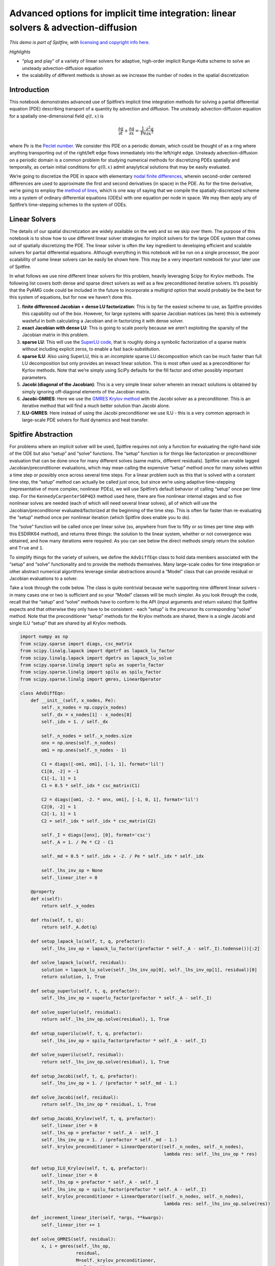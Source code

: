 Advanced options for implicit time integration: linear solvers & advection-diffusion
====================================================================================

*This demo is part of Spitfire, with* `licensing and copyright info
here. <https://github.com/sandialabs/Spitfire/blob/master/license.md>`__

*Highlights*

-  “plug and play” of a variety of linear solvers for adaptive,
   high-order implicit Runge-Kutta scheme to solve an unsteady
   advection-diffusion equation
-  the scalability of different methods is shown as we increase the
   number of nodes in the spatial discretization

Introduction
------------

This notebook demonstrates advanced use of Spitfire’s implicit time
integration methods for solving a partial differential equation (PDE)
describing transport of a quantity by advection and diffusion. The
unsteady advection-diffusion equation for a spatially one-dimensional
field :math:`q(t,x)` is

.. math::  \frac{\partial q}{\partial t} + \frac{\partial q}{\partial x} = \frac{1}{\mathrm{Pe}}\frac{\partial^2 q}{\partial x^2}

where :math:`\mathrm{Pe}` is the `Peclet
number <https://en.wikipedia.org/wiki/Péclet_number>`__. We consider
this PDE on a periodic domain, which could be thought of as a ring where
anything transporting out of the right/left edge flows immediately into
the left/right edge. Unsteady advection-diffusion on a periodic domain
is a common problem for studying numerical methods for discretizing PDEs
spatially and temporally, as certain initial conditions for
:math:`q(0,x)` admit anaylytical solutions that may be easily evaluated.

We’re going to discretize the PDE in space with elementary `nodal finite
differences <https://en.wikipedia.org/wiki/Finite_difference_method>`__,
wherein second-order centered differences are used to approximate the
first and second derivatives (in space) in the PDE. As for the time
derivative, we’re going to employ the `method of
lines <http://www.scholarpedia.org/article/Method_of_lines>`__, which is
one way of saying that we compile the spatially-discretized scheme into
a system of ordinary differential equations (ODEs) with one equation per
node in space. We may then apply any of Spitfire’s time-stepping schemes
to the system of ODEs.

Linear Solvers
--------------

The details of our spatial discretization are widely available on the
web and so we skip over them. The purpose of this notebook is to show
how to use different linear solver strategies for implicit solvers for
the large ODE system that comes out of spatially discretizing the PDE.
The linear solver is often *the* key ingredient to developing efficient
and scalable solvers for partial differential equations. Although
everything in this notebook will be run on a single processor, the poor
scalability of some linear solvers can be easily be shown here. This may
be a very important notebook for your later use of Spitfire.

In what follows we use nine different linear solvers for this problem,
heavily leveraging Scipy for Krylov methods. The following list covers
both dense and sparse direct solvers as well as a few preconditioned
iterative solvers. It’s possibly that the PyAMG code could be included
in the future to incorporate a multigrid option that would probably be
the best for this system of equations, but for now we haven’t done this.

1. **finite differenced Jacobian + dense LU factorization**: This is by
   far the easiest scheme to use, as Spitfire provides this capability
   out of the box. However, for large systems with sparse Jacobian
   matrices (as here) this is extremely wasteful in both calculating a
   Jacobian and in factorizing it with dense solver.
2. **exact Jacobian with dense LU**: This is going to scale poorly
   because we aren’t exploiting the sparsity of the Jacobian matrix in
   this problem.
3. **sparse LU**: This will use the `SuperLU
   code <https://github.com/xiaoyeli/superlu>`__, that is roughly doing
   a symbolic factorization of a sparse matrix without including
   explicit zeros, to enable a fast back-substitution.
4. **sparse ILU**: Also using SuperLU, this is an *incomplete* sparse LU
   decomposition which can be much faster than full LU decomposition but
   only provides an inexact linear solution. This is most often used as
   a preconditioner for Kyrlov methods. Note that we’re simply using
   SciPy defaults for the fill factor and other possibly important
   parameters.
5. **Jacobi (diagonal of the Jacobian)**: This is a very simple linear
   solver wherein an inexact solutions is obtained by simply ignoring
   off-diagonal elements of the Jacobian matrix.
6. **Jacobi-GMRES**: Here we use the `GMRES Krylov
   method <https://en.wikipedia.org/wiki/Generalized_minimal_residual_method>`__
   with the Jacobi solver as a preconditioner. This is an iterative
   method that will find a much better solution than Jacobi alone.
7. **ILU-GMRES**: Here instead of using the Jacobi preconditioner we use
   ILU - this is a very common approach in large-scale PDE solvers for
   fluid dynamics and heat transfer.

Spitfire Abstraction
--------------------

For problems where an implicit solver will be used, Spitfire requires
not only a function for evaluating the right-hand side of the ODE but
also “setup” and “solve” functions. The “setup” function is for things
like factorization or preconditioner evaluation that can be done once
for many different solves (same matrix, different residuals). Spitfire
can enable lagged Jacobian/preconditioner evaluations, which may mean
calling the expensive “setup” method once for many solves within a time
step or possibly once across several time steps. For a linear problem
such as this that is solved with a constant time step, the “setup”
method can actually be called just once, but since we’re using adaptive
time-stepping (representative of more complex, nonlinear PDEs), we will
use Spitfire’s default behavior of calling “setup” once per time step.
For the ``KennedyCarpenterS6P4Q3`` method used here, there are five
nonlinear internal stages and so five nonlinear solves are needed (each
of which will need several linear solves), all of which will use the
Jacobian/preconditioner evaluated/factorized at the beginning of the
time step. This is often far faster than re-evaluating the “setup”
method once per nonlinear iteration (which Spitfire does enable you to
do).

The “solve” function will be called once per linear solve (so, anywhere
from five to fifty or so times per time step with this ESDIRK64 method),
and returns three things: the solution to the linear system, whether or
not convergence was obtained, and how many iterations were required. As
you can see below the direct methods simply return the solution and
``True`` and ``1``.

To simplify things for the variety of solvers, we define the
``AdvDiffEqn`` class to hold data members associated with the “setup”
and “solve” functionality and to provide the methods themselves. Many
large-scale codes for time integration or other abstract numerical
algorithms leverage similar abstractions around a “Model” class that can
provide residual or Jacobian evaluations to a solver.

Take a look through the code below. The class is quite nontrivial
because we’re supporting nine different linear solvers - in many cases
one or two is sufficient and so your “Model” classes will be much
simpler. As you look through the code, recall that the “setup” and
“solve” methods have to conform to the API (input arguments and return
values) that Spitfire expects and that otherwise they only have to be
consistent - each “setup” is the precursor its corresponding “solve”
method. Note that the preconditioner “setup” methods for the Krylov
methods are shared, there is a single Jacobi and single ILU “setup” that
are shared by all Krylov methods.

.. code:: ipython3

    import numpy as np
    from scipy.sparse import diags, csc_matrix
    from scipy.linalg.lapack import dgetrf as lapack_lu_factor
    from scipy.linalg.lapack import dgetrs as lapack_lu_solve
    from scipy.sparse.linalg import splu as superlu_factor
    from scipy.sparse.linalg import spilu as spilu_factor
    from scipy.sparse.linalg import gmres, LinearOperator
    
    class AdvDiffEqn:
        def __init__(self, x_nodes, Pe):
            self._x_nodes = np.copy(x_nodes)
            self._dx = x_nodes[1] - x_nodes[0]
            self._idx = 1. / self._dx
            
            self._n_nodes = self._x_nodes.size
            onx = np.ones(self._n_nodes)
            om1 = np.ones(self._n_nodes - 1)
    
            C1 = diags([-om1, om1], [-1, 1], format='lil')
            C1[0, -2] = -1
            C1[-1, 1] = 1
            C1 = 0.5 * self._idx * csc_matrix(C1)
    
            C2 = diags([om1, -2. * onx, om1], [-1, 0, 1], format='lil')
            C2[0, -2] = 1
            C2[-1, 1] = 1
            C2 = self._idx * self._idx * csc_matrix(C2)
    
            self._I = diags([onx], [0], format='csc')
            self._A = 1. / Pe * C2 - C1
            
            self._md = 0.5 * self._idx + -2. / Pe * self._idx * self._idx
            
            self._lhs_inv_op = None
            self._linear_iter = 0
        
        @property
        def x(self):
            return self._x_nodes
        
        def rhs(self, t, q):
            return self._A.dot(q)
        
        def setup_lapack_lu(self, t, q, prefactor):
            self._lhs_inv_op = lapack_lu_factor((prefactor * self._A - self._I).todense())[:2]
        
        def solve_lapack_lu(self, residual):
            solution = lapack_lu_solve(self._lhs_inv_op[0], self._lhs_inv_op[1], residual)[0]
            return solution, 1, True
        
        def setup_superlu(self, t, q, prefactor):
            self._lhs_inv_op = superlu_factor(prefactor * self._A - self._I)
        
        def solve_superlu(self, residual):
            return self._lhs_inv_op.solve(residual), 1, True
        
        def setup_superilu(self, t, q, prefactor):
            self._lhs_inv_op = spilu_factor(prefactor * self._A - self._I)
        
        def solve_superilu(self, residual):
            return self._lhs_inv_op.solve(residual), 1, True
        
        def setup_Jacobi(self, t, q, prefactor):
            self._lhs_inv_op = 1. / (prefactor * self._md - 1.)
        
        def solve_Jacobi(self, residual):
            return self._lhs_inv_op * residual, 1, True
        
        def setup_Jacobi_Krylov(self, t, q, prefactor):
            self._linear_iter = 0
            self._lhs_op = prefactor * self._A - self._I
            self._lhs_inv_op = 1. / (prefactor * self._md - 1.)
            self._krylov_preconditioner = LinearOperator((self._n_nodes, self._n_nodes), 
                                                          lambda res: self._lhs_inv_op * res)
        
        def setup_ILU_Krylov(self, t, q, prefactor):
            self._linear_iter = 0
            self._lhs_op = prefactor * self._A - self._I
            self._lhs_inv_op = spilu_factor(prefactor * self._A - self._I)
            self._krylov_preconditioner = LinearOperator((self._n_nodes, self._n_nodes), 
                                                          lambda res: self._lhs_inv_op.solve(res))
        
        def _increment_linear_iter(self, *args, **kwargs):
            self._linear_iter += 1
            
        def solve_GMRES(self, residual):
            x, i = gmres(self._lhs_op,
                         residual,
                         M=self._krylov_preconditioner,
                         atol=1.e-12,
                         maxiter=100,
                         callback=self._increment_linear_iter,
                         callback_type='legacy')
            return x, self._linear_iter, not i

Now we go ahead and solve the advection-diffusion equation on a grid of
128 nodes with a periodic initial condition made up of several sine
waves. Note that our choice for the Peclet number yields a nice mix of
diffusive (smoothing) and advective behaviors. In this first case we use
the sparse LU decomposition - in following cells we study all nine
solvers mentioned above.

Use the slider widget below to watch the field evolve over time.

.. code:: ipython3

    from spitfire import odesolve, SimpleNewtonSolver, KennedyCarpenterS6P4Q3, PIController
    import matplotlib.pyplot as plt
    from ipywidgets import interact, widgets
    
    x_nodes = np.linspace(0, 1, 128)
    q0 = 0.9 * np.sin(8. * np.pi * x_nodes) + 0.1 * np.sin(32. * np.pi * x_nodes) + 0.05 * np.sin(64. * np.pi * x_nodes)
    Pe = 1.e4
    
    pde = AdvDiffEqn(x_nodes, Pe)
    
    timestepper = KennedyCarpenterS6P4Q3(SimpleNewtonSolver())
    controller = PIController(target_error=1.e-8, first_step=1e-4, max_step=5e-2)
    
    output_times = np.linspace(0., 2., 100)
    
    q = odesolve(pde.rhs, q0, output_times,
                 linear_setup=pde.setup_superlu,
                 linear_solve=pde.solve_superlu,
                 step_size=controller,
                 method=timestepper)
    
    plt.plot(x_nodes, q[0, :], ':')
    l1, = plt.plot(x_nodes, q[0, :])
    plt.xlim([x_nodes[0], x_nodes[-1]])
    plt.ylim([-1.5, 1.5])
    plt.grid()
    plt.xlabel('x')
    plt.ylabel('q')
    plt.title(f't = {output_times[0]:.2f}')
    plt.tight_layout()
    
    def f(it):
        plt.title(f't = {output_times[it]:.2f}')
        l1.set_ydata(q[it, :])
    
    # interact(f, it=widgets.IntSlider(min=0, max=output_times.size-1, step=1, value=0));



.. image:: implicit_advection_diffusion_linear_solvers_advanced_files/implicit_advection_diffusion_linear_solvers_advanced_5_0.png


Comparing Linear Solvers
------------------------

In the next cell we define the ``solve`` method that will simplify our
studies of solver performance later on…

.. code:: ipython3

    def solve(n_nodes, Pe, solver_choice):
        x_nodes = np.linspace(0., 1., n_nodes)
        pde = AdvDiffEqn(x_nodes, Pe=Pe)
        q0 = 0.9 * np.sin(8. * np.pi * x_nodes) + \
             0.1 * np.sin(32. * np.pi * x_nodes) + \
             0.05 * np.sin(64. * np.pi * x_nodes)
        
        timestepper = KennedyCarpenterS6P4Q3(SimpleNewtonSolver())
        controller = PIController(target_error=1.e-8, first_step=1e-5, max_step=5e-2)
        
        methods = dict({
            'FDJ + dense LU': (None,None),
            'dense LU': (pde.setup_lapack_lu, pde.solve_lapack_lu),
            'sparse LU': (pde.setup_superlu, pde.solve_superlu),
            'sparse ILU': (pde.setup_superilu, pde.solve_superilu),
            'Jacobi': (pde.setup_Jacobi, pde.solve_Jacobi),
            'Jacobi-GMRES': (pde.setup_Jacobi_Krylov, pde.solve_GMRES),
            'ILU-GMRES': (pde.setup_ILU_Krylov, pde.solve_GMRES),
        })
        
        setup, solve = methods[solver_choice]
        _, _, _, solve_info = odesolve(pde.rhs, q0,
                                       stop_at_time=0.1,
                                       linear_setup=setup,
                                       linear_solve=solve,
                                       step_size=controller,
                                       method=timestepper,
                                       return_info=True)
        linear_iter = solve_info['linear iter']
        nonlinear_iter = solve_info['nonlinear iter']
        cput = solve_info['total cpu time (s)']
        nsteps = solve_info['time steps']
        print(nsteps, linear_iter)
        
        return dict({'nsteps': f'{nsteps}',
                     'cput/step (ms)': f'{1.e3 * cput / nsteps:.1f}',
                     'cput/liter (us)': f'{1.e6 * cput / linear_iter:.1f}',
                     'liter/niter': f'{linear_iter / nonlinear_iter:.1f}',
                     'niter/solve': f'{nonlinear_iter / (5 * nsteps):.1f}'})  # 5 implicit stages in ESDIRK64

Now we run the various solvers on a range of grid sizes and print out a
giant table of the results. Note that we avoid running the dense LU
solvers on the largest grids. Scroll down a bit to see some plots and
conclusions drawn from all this data.

.. code:: ipython3

    Pe = 1.e4
    
    solvers = ['FDJ + dense LU',
               'dense LU',
               'sparse LU',
               'sparse ILU',
               'Jacobi',
               'Jacobi-GMRES',
               'ILU-GMRES']
    solvers_wout_dense_LU = list(solvers)
    solvers_wout_dense_LU.remove('FDJ + dense LU')
    solvers_wout_dense_LU.remove('dense LU')
    
    n_list = [32, 64, 128, 512, 1024, 2048, 4096, 6144, 8192]
    n_list_for_dense_LU = list()
    for n in n_list:
        if n < 1025:
            n_list_for_dense_LU.append(n)
    
    solver_info = dict()
    
    for n in n_list:
        print(f'number of nodes = {n}')
        print(f'{"solver":<20} {"nsteps":<10} {"cput/step (ms)":<20} {"niter/solve":<20} {"liter/niter":<20} {"cput/liter (us)":<20}')
        print('-' * 112)
        
        for solver in (solvers if n < 1025 else solvers_wout_dense_LU):
            solver_data = solve(n, Pe, solver)
            solver_info[(solver, n)] = solver_data
    
            print(f'{solver:<20} {solver_data["nsteps"]:<10} {solver_data["cput/step (ms)"]:<20} {solver_data["niter/solve"]:<20} {solver_data["liter/niter"]:<20} {solver_data["cput/liter (us)"]:<20}')
        print('-' * 112)


.. parsed-literal::

    number of nodes = 32
    solver               nsteps     cput/step (ms)       niter/solve          liter/niter          cput/liter (us)     
    ----------------------------------------------------------------------------------------------------------------
    79 395
    FDJ + dense LU       79         0.9                  1.0                  1.0                  177.5               
    79 395
    dense LU             79         0.7                  1.0                  1.0                  132.9               
    79 395
    sparse LU            79         0.7                  1.0                  1.0                  142.0               
    79 708
    sparse ILU           79         0.9                  1.8                  1.0                  98.3                
    79 1801
    Jacobi               79         0.9                  4.6                  1.0                  39.0                
    79 7079
    Jacobi-GMRES         79         2.7                  1.8                  10.2                 29.7                
    79 3202
    ILU-GMRES            79         2.4                  1.6                  5.2                  59.5                
    ----------------------------------------------------------------------------------------------------------------
    number of nodes = 64
    solver               nsteps     cput/step (ms)       niter/solve          liter/niter          cput/liter (us)     
    ----------------------------------------------------------------------------------------------------------------
    92 463
    FDJ + dense LU       92         1.4                  1.0                  1.0                  269.7               
    92 460
    dense LU             92         0.8                  1.0                  1.0                  156.4               
    92 460
    sparse LU            92         0.7                  1.0                  1.0                  146.2               
    92 713
    sparse ILU           92         0.9                  1.6                  1.0                  111.5               
    92 2435
    Jacobi               92         1.0                  5.3                  1.0                  37.8                
    92 13370
    Jacobi-GMRES         92         3.5                  2.1                  13.8                 23.9                
    92 3203
    ILU-GMRES            92         2.3                  1.5                  4.7                  66.5                
    ----------------------------------------------------------------------------------------------------------------
    number of nodes = 128
    solver               nsteps     cput/step (ms)       niter/solve          liter/niter          cput/liter (us)     
    ----------------------------------------------------------------------------------------------------------------
    120 604
    FDJ + dense LU       120        11.7                 1.0                  1.0                  2333.4              
    120 600
    dense LU             120        1.9                  1.0                  1.0                  379.6               
    120 600
    sparse LU            120        0.8                  1.0                  1.0                  165.6               
    120 820
    sparse ILU           120        1.0                  1.4                  1.0                  143.6               
    120 3631
    Jacobi               120        1.2                  6.1                  1.0                  39.9                
    120 18628
    Jacobi-GMRES         120        3.7                  2.1                  14.6                 24.0                
    120 3485
    ILU-GMRES            120        2.3                  1.3                  4.3                  78.8                
    ----------------------------------------------------------------------------------------------------------------
    number of nodes = 512
    solver               nsteps     cput/step (ms)       niter/solve          liter/niter          cput/liter (us)     
    ----------------------------------------------------------------------------------------------------------------
    149 755
    FDJ + dense LU       149        23.5                 1.0                  1.0                  4636.1              
    149 745
    dense LU             149        7.9                  1.0                  1.0                  1585.0              
    149 745
    sparse LU            149        1.3                  1.0                  1.0                  253.4               
    149 900
    sparse ILU           149        1.4                  1.2                  1.0                  239.6               
    149 5421
    Jacobi               149        1.9                  7.3                  1.0                  51.2                
    149 25752
    Jacobi-GMRES         149        5.1                  2.0                  17.3                 29.4                
    149 3475
    ILU-GMRES            149        3.0                  1.2                  3.9                  129.4               
    ----------------------------------------------------------------------------------------------------------------
    number of nodes = 1024
    solver               nsteps     cput/step (ms)       niter/solve          liter/niter          cput/liter (us)     
    ----------------------------------------------------------------------------------------------------------------
    150 777
    FDJ + dense LU       150        87.3                 1.0                  1.0                  16856.9             
    150 750
    dense LU             150        24.5                 1.0                  1.0                  4896.0              
    150 750
    sparse LU            150        1.9                  1.0                  1.0                  385.7               
    150 1387
    sparse ILU           150        2.2                  1.8                  1.0                  233.8               
    150 6034
    Jacobi               150        2.3                  8.0                  1.0                  57.7                
    150 26372
    Jacobi-GMRES         150        6.1                  2.0                  17.6                 34.5                
    150 7333
    ILU-GMRES            150        5.0                  1.8                  5.3                  101.6               
    ----------------------------------------------------------------------------------------------------------------
    number of nodes = 2048
    solver               nsteps     cput/step (ms)       niter/solve          liter/niter          cput/liter (us)     
    ----------------------------------------------------------------------------------------------------------------
    151 755
    sparse LU            151        2.2                  1.0                  1.0                  448.4               
    151 1430
    sparse ILU           151        3.4                  1.9                  1.0                  363.7               
    151 5346
    Jacobi               151        2.4                  7.1                  1.0                  68.0                
    151 27017
    Jacobi-GMRES         151        6.2                  2.0                  17.9                 34.7                
    151 7661
    ILU-GMRES            151        6.9                  1.9                  5.4                  135.5               
    ----------------------------------------------------------------------------------------------------------------
    number of nodes = 4096
    solver               nsteps     cput/step (ms)       niter/solve          liter/niter          cput/liter (us)     
    ----------------------------------------------------------------------------------------------------------------
    151 755
    sparse LU            151        4.0                  1.0                  1.0                  796.1               
    151 1508
    sparse ILU           151        6.6                  2.0                  1.0                  660.0               
    151 9916
    Jacobi               151        5.2                  13.1                 1.0                  78.6                
    151 31883
    Jacobi-GMRES         151        13.0                 2.0                  21.1                 61.3                
    151 8286
    ILU-GMRES            151        11.5                 2.0                  5.5                  208.9               
    ----------------------------------------------------------------------------------------------------------------
    number of nodes = 6144
    solver               nsteps     cput/step (ms)       niter/solve          liter/niter          cput/liter (us)     
    ----------------------------------------------------------------------------------------------------------------
    151 755
    sparse LU            151        5.8                  1.0                  1.0                  1158.8              
    151 1507
    sparse ILU           151        8.1                  2.0                  1.0                  808.2               
    323 24076
    Jacobi               323        7.7                  14.9                 1.0                  103.2               
    151 43911
    Jacobi-GMRES         151        16.4                 2.0                  29.0                 56.3                
    151 8278
    ILU-GMRES            151        15.4                 2.0                  5.5                  281.7               
    ----------------------------------------------------------------------------------------------------------------
    number of nodes = 8192
    solver               nsteps     cput/step (ms)       niter/solve          liter/niter          cput/liter (us)     
    ----------------------------------------------------------------------------------------------------------------
    151 755
    sparse LU            151        8.1                  1.0                  1.0                  1625.7              
    151 1458
    sparse ILU           151        10.3                 1.9                  1.0                  1069.1              
    419 34485
    Jacobi               419        10.5                 16.5                 1.0                  127.2               
    151 56079
    Jacobi-GMRES         151        26.9                 2.0                  37.1                 72.4                
    151 7886
    ILU-GMRES            151        19.6                 1.9                  5.4                  375.1               
    ----------------------------------------------------------------------------------------------------------------


.. code:: ipython3

    for s in solvers:
        if s in solvers_wout_dense_LU:
            plt.loglog(n_list, [float(solver_info[(s, n)]['cput/step (ms)']) for n in n_list], 'o-', label=s)
        else:
            plt.loglog(n_list_for_dense_LU, [float(solver_info[(s, n)]['cput/step (ms)']) for n in n_list_for_dense_LU], 'o--', label=s)
    plt.legend(loc='best')
    plt.grid()
    plt.xlabel('number of notes')
    plt.ylabel('cput/step (ms)')
    plt.show()



.. image:: implicit_advection_diffusion_linear_solvers_advanced_files/implicit_advection_diffusion_linear_solvers_advanced_10_0.png


.. code:: ipython3

    for s in solvers:
        if s in solvers_wout_dense_LU:
            plt.loglog(n_list, [float(solver_info[(s, n)]['cput/liter (us)']) for n in n_list], 'o-', label=s)
        else:
            plt.loglog(n_list_for_dense_LU, [float(solver_info[(s, n)]['cput/liter (us)']) for n in n_list_for_dense_LU], 'o--', label=s)
    plt.legend(loc='best')
    plt.grid()
    plt.xlabel('number of notes')
    plt.ylabel('cput/liter (us)')
    plt.show()



.. image:: implicit_advection_diffusion_linear_solvers_advanced_files/implicit_advection_diffusion_linear_solvers_advanced_11_0.png


Scalability Results
-------------------

The first conclusion we can draw from the table and plots above is that
the dense LU factorization solvers scale terribly and are practically
unusable for all but the smallest grids. They are quite fast on the
smallest grids because the overhead incurred by sparse solvers and
matrix representations is still relatively large for small matrices.

For the largest systems, an interesting observation is the poor
performance of the Jacobi solver (just using the diagonal of the
Jacobian matrix), which behaves poorly despite its low cost because it
provides such a bad solution to the linear system. This propagates up
the solver stack, as the bad linear solutions make the nonlinear solver
less efficient (leading to more linear systems) and typically make the
adaptive time stepper run with a smaller time step to maintain the same
target error (as seen in the table - significantly more steps are needed
by Jacobi on large grids). So despite its low cost per linear solution,
it doesn’t scale particularly well because of its inaccuracy as a
solver. Implicit methods can be tricky to design because of the coupling
up and down the solver stack - alternatively to this observation, time
steppers can be too “aggressive” in taking very large time steps,
shifting work to the nonlinear solver and ultimately making linear
systems with poorer conditioning than those at smaller time steps
(sometimes removing iterative methods from the realm of possibility
altogether).

Getting back to the results above, the sparse direct methods and
preconditioned Krylov solvers remain quite efficient on large grids. The
table shows that the average number of linear iterations per linear
system (nonlinear iteration) for the ILU preconditioner is substantially
lower than that for the Jacobi preconditioner, as ILU yields a better
inexact solution to the linear system. For many problems that can be
solved in serial (on a single processor) the performance difference
between SuperLU and well-preconditioned iterative methods may never
really be too important. A nice benefit of SuperLU is that it is
exceptionally robust and can be very efficient given some optimization
of the rate of “setup” calls (how often the expensive factorization is
called). Iterative solvers can be harder to get “off the ground” because
an effective problem-specific preconditioner is needed.

Some final notes are that we’ve not optimized parameters like the fill
factor or drop tolerance for the incomplete LU decomposition, as either
a solver or a preconditioner for the Krylov methods. It’s possible
performance could be improved a bit. Additionally we haven’t explored
the effect of solver tolerance for the iterative methods - sometimes a
solution is not needed to the tolerance of :math:`10^{-12}` used here,
and sometimes the maximum number of iterations can be limited to avoid
“over-solving” the problem. Usually there’s an interplay between the
target error of the adaptive time-stepper, the tolerance of the
nonlinear (Newton) solver, and the tolerance of the linear solver -
usually you want the linear solver to be more accurate than the
nonlinear solver and the nonlinear solver to be be more accurate than
the time stepper. This is so that no system is receiving errors from a
sub-solver that are larger than it is responsible for itself.

A final note is that performance numbers of Python/NumPy/Cython apps can
be very challenging to understand. A careful eye will observe that the
Jacobi method has a higher computational time per linear iteration than
the Krylov methods, which sounds crazy because the Jacobi iteration is
simply a scalar muliplying a NumPy array. Things like this are easier
(but still challenging) to explain in lower-level languages without so
many layers stack atop one another. Typically if you want to get extreme
optimizations (as we do in Spitfire’s C++ engine called Griffon) you
have to move to C/C++/Fortran and provide Python wrappers (for instance,
through Cython).

Conclusions
-----------

This notebook shows how to use a variety of linear solvers for implicit
time integration with Spitfire and compares a number of solvers on a
canonical partial differential equation.

